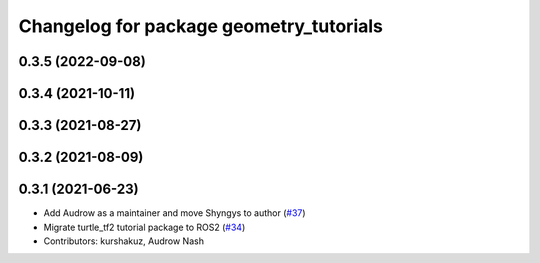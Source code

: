 ^^^^^^^^^^^^^^^^^^^^^^^^^^^^^^^^^^^^^^^^
Changelog for package geometry_tutorials
^^^^^^^^^^^^^^^^^^^^^^^^^^^^^^^^^^^^^^^^

0.3.5 (2022-09-08)
------------------

0.3.4 (2021-10-11)
------------------

0.3.3 (2021-08-27)
------------------

0.3.2 (2021-08-09)
------------------

0.3.1 (2021-06-23)
------------------

* Add Audrow as a maintainer and move Shyngys to author (`#37 <https://github.com/ros/geometry_tutorials/issues/37>`_)
* Migrate turtle_tf2 tutorial package to ROS2 (`#34 <https://github.com/ros/geometry_tutorials/issues/34>`_)
* Contributors: kurshakuz, Audrow Nash
